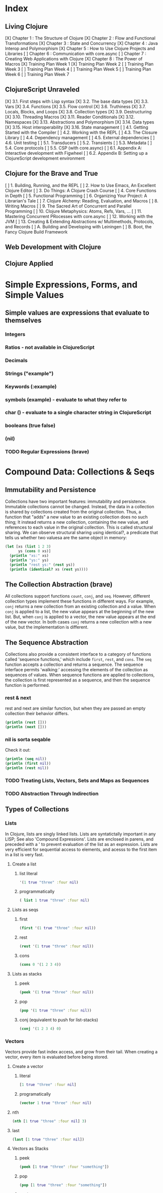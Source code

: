 #+TODO: TODO NEXT OPEN | DONE

* Index
** Living Clojure
[X] Chapter 1 : The Structure of Clojure
[X] Chapter 2 : Flow and Functional Transformations
[X] Chapter 3 : State and Concurrency
[X] Chapter 4 : Java Interop and Polymorphism
[X] Chapter 5 : How to Use Clojure Projects and Libraries
[ ] Chapter 6 : Communication with core.async
[ ] Chapter 7 : Creating Web Applications with Clojure
[X] Chapter 8 : The Power of Macros
[X] Training Plan Week 1
[X] Training Plan Week 2
[ ] Training Plan Week 3
[ ] Training Plan Week 4
[ ] Training Plan Week 5
[ ] Training Plan Week 6
[ ] Training Plan Week 7
** ClojureScript Unraveled
[X] 3.1. First steps with Lisp syntax
[X] 3.2. The base data types
[X] 3.3. Vars
[X] 3.4. Functions
[X] 3.5. Flow control
[X] 3.6. Truthiness
[X] 3.7. Locals, Blocks, and Loops
[X] 3.8. Collection types
[X] 3.9. Destructuring
[X] 3.10. Threading Macros
[X] 3.11. Reader Conditionals
[X] 3.12. Namespaces
[X] 3.13. Abstractions and Polymorphism
[X] 3.14. Data types
[X] 3.15. Host interoperability
[X] 3.16. State management
[ ] 4.1. Getting Started with the Compiler
[ ] 4.2. Working with the REPL
[ ] 4.3. The Closure Library
[ ] 4.4. Dependency management
[ ] 4.5. External dependencies
[ ] 4.6. Unit testing
[ ] 5.1. Transducers
[ ] 5.2. Transients
[ ] 5.3. Metadata
[ ] 5.4. Core protocols
[ ] 5.5. CSP (with core.async)
[ ] 6.1. Appendix A: Interactive development with Figwheel
[ ] 6.2. Appendix B: Setting up a ClojureScript development environment
** Clojure for the Brave and True
[ ] 1. Building, Running, and the REPL
[ ] 2. How to Use Emacs, An Excellent Clojure Editor
[ ] 3. Do Things: A Clojure Crash Course
[ ] 4. Core Functions in Depth
[ ] 5. Functional Programming
[ ] 6. Organizing Your Project: A Librarian's Tale
[ ] 7. Clojure Alchemy: Reading, Evaluation, and Macros
[ ] 8. Writing Macros
[ ] 9. The Sacred Art of Concurrent and Parallel Programming
[ ] 10. Clojure Metaphysics: Atoms, Refs, Vars, ...
[ ] 11. Mastering Concurrent PRocesses with core.async
[ ] 12. Working with the JVM
[ ] 13. Creating & Extending Abstractions w/ Multimethods, Protocols, and Records
[ ] A. Building and Developing with Leiningen
[ ] B. Boot, the Fancy Clojure Build Framework
** Web Development with Clojure
** Clojure Applied


* Simple Expressions, Forms, and Simple Values
** Simple values are expressions that evaluate to themselves
*** Integers
*** Ratios - not available in ClojureScript
*** Decimals
*** Strings ("example")
*** Keywords (:example)
*** symbols (example) - evaluate to what they refer to
*** char (\e) - evaluate to a single character string in ClojureScript
*** booleans (true false)
*** (nil)
*** TODO Regular Expressions (brave)


* Compound Data: Collections & Seqs
** Immutability and Persistence
Collections have two important features: immutability and persistence. Immutable 
collections cannot be changed. Instead, the data in a collection is shared by 
collections created from the original collection. Thus, a function that "adds" a
new value to an existing collection does no such thing; It instead returns a 
new collection, containing the new value, and references to each value in the 
original collection. This is called structural sharing.
  We can observe structural sharing using identical?, a predicate that tells us
whether two valuesa are the same object in memory:

#+BEGIN_SRC clojure :results output
  (let [xs (list 1 2 3)
        ys (cons 0 xs)]
    (println "xs:" xs)
    (println "ys:" ys)
    (println "rest ys:" (rest ys))
    (println (identical? xs (rest ys))))
#+END_SRC

#+RESULTS:
: xs: (1 2 3)
: ys: (0 1 2 3)
: rest ys: (1 2 3)
: true

** The Collection Abstraction (brave)
All collections support functions =count=, =conj=, and =seq=. However, different
collection types implement these functions in different ways. For example, =conj= 
returns a new collection from an existing collection and a value. When =conj= is 
applied to a list, the new value appears at the beginning of the new list. But, 
when =conj= is applied to a vector, the new value appears at the end of the new 
vector. In both cases =conj= returns a new collection with a new value, but the 
implementation is different.
** The Sequence Abstraction
Collections also provide a consistent interface to a category of functions called 
'sequence functions,' which include =first=, =rest=, and =cons=. The =seq= function accepts a collection and returns a sequence. The sequence interface permits 'walking:' accessing the elements of the collection as sequences of values. When sequence functions are applied to collections, the collection is first represented as a sequence, and then the sequence function is performed.
*** rest & next
rest and next are similar function, but when they are passed an empty collection their behavior differs.

#+BEGIN_SRC clojure :results output
  (println (rest []))
  (println (next []))
#+END_SRC

#+RESULTS:
: ()
: nil
*** nil is sorta seqable
Check it out:

#+BEGIN_SRC clojure :results output
  (println (seq nil))
  (println (first nil))
  (println (rest nil))
#+END_SRC

#+RESULTS:
: nil
: nil
: ()

*** TODO Treating Lists, Vectors, Sets and Maps as Sequences
*** TODO Abstraction Through Indirection
** Types of Collections
*** Lists
In Clojure, lists are singly linked lists. Lists are syntatictally important in 
any LISP; See also 'Compound Expressions'. Lists are enclosed in parens, and 
preceded with a ' to prevent evaluation of the list as an expression. Lists are 
very efficient for sequential access to elements, and acesss to the first item 
in a list is very fast. 
**** Create a list
***** list literal

#+BEGIN_SRC clojure
  '(1 true "three" :four nil)
#+END_SRC

#+RESULTS:
| 1 | true | three | :four | nil |

***** programmatically
#+BEGIN_SRC clojure
  ( list 1 true "three" :four nil)
#+END_SRC

#+RESULTS:
| 1 | true | three | :four | nil |

**** Lists as seqs
***** first

#+BEGIN_SRC clojure
  (first '(1 true "three" :four nil))
#+END_SRC

#+RESULTS:
: 1

***** rest

#+BEGIN_SRC clojure
  (rest '(1 true "three" :four nil))
#+END_SRC

#+RESULTS:
| true | three | :four | nil |

***** cons

#+BEGIN_SRC clojure
  (cons 0 '(1 2 3 4))
#+END_SRC

#+RESULTS:
| 0 | 1 | 2 | 3 | 4 |

**** Lists as stacks
***** peek

#+BEGIN_SRC clojure
  (peek '(1 true "three" :four nil))
#+END_SRC

#+RESULTS:
: 1

***** pop

#+BEGIN_SRC clojure
  (pop '(1 true "three" :four nil))
#+END_SRC

#+RESULTS:
| true | three | :four | nil |

***** conj (equivalent to push for list-stacks)

#+BEGIN_SRC clojure
  (conj '(1 2 3 4) 0)
#+END_SRC

#+RESULTS:
| 0 | 1 | 2 | 3 | 4 |

*** Vectors
Vectors provide fast index access, and grow from their tail. When creating a vector, every item is evaluated before being stored.
**** Create a vector
***** literal

#+BEGIN_SRC clojure
  [1 true "three" :four nil]
#+END_SRC

#+RESULTS:
| 1 | true | three | :four | nil |

***** programatically

#+BEGIN_SRC clojure
  (vector 1 true "three" :four nil)
#+END_SRC

#+RESULTS:
| 1 | true | three | :four | nil |

**** nth

#+BEGIN_SRC clojure
  (nth [1 true "three" :four nil] 3)
#+END_SRC

#+RESULTS:
: :four

**** last

#+BEGIN_SRC clojure
  (last [1 true "three" :four nil])
#+END_SRC

#+RESULTS:
: nil

**** Vectors as Stacks
***** peek

#+BEGIN_SRC clojure
  (peek [1 true "three" :four "something"])
#+END_SRC

#+RESULTS:
: something

***** pop

#+BEGIN_SRC clojure
  (pop [1 true "three" :four "something"])
#+END_SRC

#+RESULTS:
| 1 | true | three | :four |

***** conj

#+BEGIN_SRC clojure
  (conj [1 true "three" :four "something"] "else")
#+END_SRC

#+RESULTS:
| 1 | true | three | :four | something | else |

**** Vectors as Associative Collections
Because vectors access values in relation to numerical indexes - a type of key - we can use the assoc function to return a new collection with a different value at a specified index. Note that Clojure won't permit us to create sparse arrays, and we can only specify existing indexes or the index after the last item - effectively conjing the value onto the vector.

#+BEGIN_SRC clojure
  (assoc [1 2 3 5 5 6 7] 3 4)
#+END_SRC

#+RESULTS:
| 1 | 2 | 3 | 4 | 5 | 6 | 7 |

Vectors are functions of their keys.

#+BEGIN_SRC clojure
  ([1 2 3 4 5 6 7] 3)
#+END_SRC

#+RESULTS:
: 4

**** mapv & filterv
The map and filter functions return lazy seqs, but it is common to need a fully realized seq instead. We can accomplish this when working with vectors by using mapv and filterv. This form is also faster. 

#+BEGIN_SRC clojure :results output

  (println (type (mapv inc [1 2 3 4])))
#+END_SRC

#+RESULTS:
: clojure.lang.PersistentVector

*** Maps
Maps are associative collections that store key value pairs. Every item is evaluated before being stored in 
a map, like vectors, but the order of evaluation is indeterminate - we can't predict what order a map's 
items will surface in. However, other relatives, like the sorted-maps, do provide ordering guarantees.
  It is most common to use keywords as the keys in a map, in great part because keywords can be used as 
functions that take the map as an argument and return the corresponding value if the key is present in the 
map.
**** Create a map
***** literal

#+BEGIN_SRC clojure
  {:key "value"}
#+END_SRC

#+RESULTS:
| :key | value | 

***** programmatically

#+BEGIN_SRC clojure
  (hash-map :key "value")
#+END_SRC

#+RESULTS:
| :key | value |

**** Element retrieval with get, keyword access, and default values
***** get
#+BEGIN_SRC clojure
  (get {:a "A" :b "B" :c "C"} :a)
#+END_SRC

#+RESULTS:
: A

***** keyword access

#+BEGIN_SRC clojure
  (:a {:a "A" :b "B" :c "C"})
#+END_SRC

#+RESULTS:
: A

***** default values

#+BEGIN_SRC clojure
  (:d {:a "A" :b "B" :c "C"} "not found")
#+END_SRC

#+RESULTS:
: not found
**** assoc & dissoc
***** assoc
#+BEGIN_SRC clojure
  (assoc {:a "A" :b "B" :c "C"} :d "D")
#+END_SRC

#+RESULTS:
| :a | A | :b | B | :c | C | :d | D |

***** dissoc

#+BEGIN_SRC clojure
  (dissoc {:a "A" :b "B" :c "C"} :a)
#+END_SRC

#+RESULTS:
| :b | B | :c | C |
**** keys & vals
***** keys

#+BEGIN_SRC clojure
  (keys {:a "A" :b "B" :c "C"})
#+END_SRC

#+RESULTS:
| :a | :b | :c |

***** vals

#+BEGIN_SRC clojure
  (vals {:a "A" :b "B" :c "C"})
#+END_SRC

#+RESULTS:
| A | B | C |

**** merge

#+BEGIN_SRC clojure
  (merge {:a "A" :b "B" :c "C"} {:d "D" :e "E" :f "F"})
#+END_SRC

#+RESULTS:
| :a | A | :b | B | :c | C | :d | D | :e | E | :f | F |

*** Sets
Sets are collections of unique values. No duplicate values are allowed when creating a set, even when 
nesting sets. Like maps, sets are unordered, but have ordered relatives such as sorted-set and 
sorted-set-by.
**** Create a set
***** literal

#+BEGIN_SRC clojure
  #{1 2 3 4}
#+END_SRC

#+RESULTS:
: #{1 4 3 2}

***** programatically

#+BEGIN_SRC clojure
  (hash-set 1 2 3 4)
#+END_SRC

#+RESULTS:
: #{1 4 3 2}

**** Element retrieval with get, keyword access, set access, & contains?
***** get

#+BEGIN_SRC clojure
  (get #{1 2 3 4} 2)
#+END_SRC

#+RESULTS:
: 2

***** keyword access

#+BEGIN_SRC clojure
  (:b #{:a :b :c :d})
#+END_SRC

#+RESULTS:
: :b

***** set access

#+BEGIN_SRC clojure
  (#{:a :b :c :d} :b)
#+END_SRC

#+RESULTS:
: :b

***** contains?

#+BEGIN_SRC clojure
  (contains? #{1 2 3 4} 2)
#+END_SRC

#+RESULTS:
: true

**** conj & disj
***** conj

#+BEGIN_SRC clojure
  (conj #{1 2 3 4} 5)
#+END_SRC

#+RESULTS:
: #{1 4 3 2 5}

***** disj

#+BEGIN_SRC clojure
  (disj #{1 2 3 4} 4)
#+END_SRC

#+RESULTS:
: #{1 3 2}

**** Using the clojure.set library
***** clojure.set/union

#+BEGIN_SRC clojure
  (clojure.set/union #{1 2 3 4} #{3 4 5})
#+END_SRC

#+RESULTS:
: #{1 4 3 2 5}

***** clojure.set/difference

#+BEGIN_SRC clojure
  (clojure.set/difference #{1 2 3 4} #{3 4 5})
#+END_SRC

#+RESULTS:
: #{1 2}

***** clojure.set/intersection

#+BEGIN_SRC clojure
  (clojure.set/intersection #{1 2 3 4} #{3 4 5})
#+END_SRC

#+RESULTS:
: #{4 3}
*** Queues
Queues largely borrow the semantics of stacks. But, where a stack peeks and conjs to the same 'end', a queue peeks data from one end, and conj's it to another end.
**** crete a queue
Creating a queue is not as straightforward as other collections, and requires literal syntax.

#+BEGIN_SRC clojure
  (def pg #queue [1 2 3 4 5])
#+END_SRC

#+RESULTS:

**** peek

#+BEGIN_SRC clojure :results output
  (def pq #queue [1 2 3 4 5])
  (peek pq)
#+END_SRC

#+RESULTS:

**** conj

#+BEGIN_SRC clojure :results output
  (def pq #queue [1 2 3 4 5])
  (conj pq 5)
#+END_SRC** The Power of Laziness (lc) / Lazy seqs (brave) / Laziness (cu)
"Most of ClojureScript's sequence-returning functions generate lazy sequences instead of 
eagerly creating a whole new sequence. Lazy sequences generate their contents as they are 
requested, usually when iterating over them. Laziness ensures that we don't do more work than 
we need to and gives us the possibility of treating potentially infinite sequences as regular 
ones."
** TODO WHAT IS LAZINESS?
** Lazy Sequences and Side Effects
The flip side is that then you're applying functions that produce side-effects to lazy sequences, the side-effects won't occur until the sequence is iterated over to retrieve its contents. This is common when mapping over a lazy sequence.

#+BEGIN_SRC clojure :results output
  (def animals (map #(println %) '('monkey 'bear ' bird 'bee)))
#+END_SRC

#+RESULTS:

#+BEGIN_SRC clojure :results output
  (def animals (map #(println %) '("monkey" "bear" "bird" "bee")))
  animals
#+END_SRC

#+RESULTS:
: monkey
: bear
: bird
: bee

#+BEGIN_SRC clojure :results output
  (def animals (doall (map #(println %) '("monkey" "bear" "bird" "bee"))))
#+END_SRC

#+RESULTS:
: monkey
: bear
: bird
: bee

*** range (lc)
The range function, in the absence of any arguments, returns a lazy, infinite sequence of all the integers. Thankfully, range is polymorphic. With one argument, range returns a lazy sequence of integers from 0 until the argument. With two arguments, range returns a lazy sequence beginning at the first argument and ending before the second. If a third argument is provided, the difference between integers in the returned seq will reflect the third argument.
 
#+BEGIN_SRC clojure
  (range 6 19 2.5)
#+END_SRC

#+RESULTS:
| 6 | 8.5 | 11.0 | 13.5 | 16.0 | 18.5 |

*** take (lc)
The take function accepts an integer and a lazy sequence, then returns the number of items from the sequence corresponding to its integer argument.

#+BEGIN_SRC clojure
  (take 5 (range))
#+END_SRC

#+RESULTS:
| 0 | 1 | 2 | 3 | 4 |

*** repeat (lc)
The repeat function takes an integer and an expression as arguments, and returns a lazy sequence containg the value of its second argument repeated as many times as the integer.

#+BEGIN_SRC clojure
  (repeat 3 "beetlejuice")
#+END_SRC

#+RESULTS:
| beetlejuice | beetlejuice | beetlejuice |

*** repeatedly (lc)
repeatedly works similarly to repeat, but instead of accepting an expression to repeat, repeatedly accepts a function.

#+BEGIN_SRC clojure
  (repeatedly 10 #(rand-int 10))
#+END_SRC

#+RESULTS:
| 5 | 5 | 9 | 1 | 8 | 5 | 0 | 4 | 9 | 1 |

*** cycle (lc)
The cycle function accepts a collection and returns a lazy sequence containing the items in 
that collection repeated infinitely.

#+BEGIN_SRC clojure
  (take 5 (cycle '("Dave Brubeck" "Herbie Hancock" "Thelonious Monk" "Bill Evans")))
#+END_SRC

#+RESULTS:
| Dave Brubeck | Herbie Hancock | Thelonious Monk | Bill Evans | Dave Brubeck |

*** Demonstrating Lazy Seq Efficiency (brave)
*** Infinite Sequences (brave)
** Sequence Comprehension with =for=
The for function accepts a vector of bindings and an expression, and returns a 
sequence of the result of evaluating the expression. for can accept multiple 
bindings, and iterates through them in a nested fashion.

#+BEGIN_SRC clojure
  (for [x [1 2 3]
        y [4 5]]
    [y (* x x)])
#+END_SRC

#+RESULTS:
| 4 | 1 |
| 5 | 1 |
| 4 | 4 |
| 5 | 4 |
| 4 | 9 |
| 5 | 9 |

*** using :let to create local bindings

#+BEGIN_SRC clojure
  (for [animal [:mouse :duck :lory]
        color [:red :blue]
        :let [animal-str (str "animal-"(name animal))
              color-str (str "color-"(name color))
              display-str (str animal-str "-" color-str)]]
    display-str)
#+END_SRC

#+RESULTS:
| animal-mouse-color-red | animal-mouse-color-blue | animal-duck-color-red | animal-duck-color-blue | animal-lory-color-red | animal-lory-color-blue |

*** using :while to break out of the sequence generation

#+BEGIN_SRC clojure
  (for [animal [:mouse :duck :lory]
        color [:red :blue]
        :let [animal-str (str "animal-"(name animal))
              color-str (str "color-"(name color))
              display-str (str animal-str "-" color-str)]
        :while (not= animal :duck)]
    display-str)
#+END_SRC

#+RESULTS:
| animal-mouse-color-red | animal-mouse-color-blue | animal-lory-color-red | animal-lory-color-blue |

*** using :when to filter out values

#+BEGIN_SRC clojure
  (for [animal [:mouse :duck :lory]
        color [:red :blue]
        :let [animal-str (str "animal-"(name animal))
              color-str (str "color-"(name color))
              display-str (str animal-str "-" color-str)]
        :when (not= animal :duck)]
    display-str)
#+END_SRC

#+RESULTS:
| animal-mouse-color-red | animal-mouse-color-blue | animal-lory-color-red | animal-lory-color-blue |

*** doseq and run! for side effects
doseq is similar to for, but executes the expression, discards the resulting values, and returns nil.

#+BEGIN_SRC clojure :results output
  (doseq [x [1 2 3]
          y [4 5]
          :let [z (+ x y)]]
    (println x "+" y "=" z))
#+END_SRC

#+RESULTS:
: 1 + 4 = 5
: 1 + 5 = 6
: 2 + 4 = 6
: 2 + 5 = 7
: 3 + 4 = 7
: 3 + 5 = 8

run! similarly returns nil, and acts similarly to reduce.

#+BEGIN_SRC clojure :results output
  (run! println [1 2 3 4 5])
#+END_SRC

#+RESULTS:
: 1
: 2
: 3
: 4
: 5


* Basic Functions
** Compound Expressions
Clojure is a dialect of LISP (LISt Processing). All lisp code is made of lists of 
data - literally, data in the list data structure.  Lists are evaluated in 
Clojure as expressions; The first element in a list is the function, and 
subsequent elements are arguments of the first element. This is known as 'prefix' 
notation. Note, that Clojure does not have operators, only functions. This 
facilitates function argument arbitrarity. As a bonus, there's no operator 
precedence table to memorize. 

#+BEGIN_SRC clojure
  (+ 1/2 3/4)
#+END_SRC

#+RESULTS:
: 5/4

Clojure also uses lists as compound data structures when the list is preceded by 
a single-quote. Emphatically, in Clojure: code is data.
** Functions Are Values
In Clojure, functions are first class values: They can be referenced with vars, passed to functions as arguments, and returned from functions. 
*** Anonymous functions with fn (brave, lc)

#+BEGIN_SRC clojure :results output
  ((fn [parameter] (println parameter)) "Code is Data")
#+END_SRC

#+RESULTS:
: Code is Data
*** Binding a Function to a Symbol Using def (cu)

#+BEGIN_SRC clojure :results output
  (def symbolicName (fn [parameter1] (println parameter1)))
  (symbolicName "Code is Data")
#+End_SRC

#+RESULTS:
: Code is Data

*** Binding a Function to a Symbol Using defn (lc, cu)
The defn macro is the idiomatic way to define functions, and optionally 
includes a 'docstring'.

#+BEGIN_SRC clojure :results output
  (defn symbolicName "This is a description of the function" 
    [parameter1] (println parameter1))
  (symbolicName "Code is Data")
#+End_SRC

#+RESULTS:
: Code is Data

*** Functions with Multiple Arities and Variadic Functions (cu)
Function definitions can include different bodies for different arities.

#+BEGIN_SRC clojure :results output
  (defn myinc
    "Self defined version of parameterized 'inc'."
    ([x] (myinc x 1))
    ([x y] (+ x y)))
  (println (myinc 5))
  (println (myinc 9))
#+END_SRC

#+RESULTS:
: 6
: 10

And, functions can accept an arbitrary number of arguments using the & symbol.

#+BEGIN_SRC clojure
  (defn my-variadic-set [& params] (set params))
  (my-variadic-set 1 2 3 4 2 3)
#+END_SRC

#+RESULTS:
: #'user/my-variadic-set#{1 4 3 2}

*** Anonymous function shorthand #(%) (lc)
The # reader macro expands shorthand function expressions into legit function expressions during compilation. A single arity function would use % as shorthand for its argument. Otherwise, arguments should be numbered (%1 %1 etc.) or variable (%&).

#+BEGIN_SRC clojure :results output
  (#(println %) "Code is Data")
#+END_SRC

#+RESULTS:
: Code is Data
** TODO Pure Functions: What and Why (brave)
Pure functions always return the same output when given the same input. Pure functions are free of 'side effects'. 
*** comp
*** memoize


* You must learn Control (flow)
** Boolean Logic
*** Predicates: Basic Logic Tests
Only two values evaluate to false in logic operations: false and nil. nil is 
logically false. In Clojure, functions that return a boolean value as their result typically end with a question mark.
**** true? - tests for true values

#+BEGIN_SRC clojure
  (true? nil)
#+END_SRC

#+RESULTS:
: false

**** false? - tests for the boolean value false

#+BEGIN_SRC clojure
  (false? nil)
#+END_SRC

#+RESULTS:
: false

**** nil? - tests for nil, the absence of value

#+BEGIN_SRC clojure
  (nil? nil)
#+END_SRC

#+RESULTS:
: true

**** not - returns the negation of a boolean returned from its operand

#+BEGIN_SRC clojure
  (true? (not nil))
  (false? (not nil))
#+END_SRC

#+RESULTS:
: truefalse

**** = & not= - tests for equality or inequality

#+BEGIN_SRC clojure
  (= nil (not= nil false))
#+END_SRC

#+RESULTS:
: false

*** Collections As Predicates
Maps and Sets implement the callable protocol (IFn), and can thus be used as 
if they were functions. When calling a collection, it will return an argument's value that the collection itself contains. If the collection does not contain the argument's value, the result will be nil. 

#+BEGIN_SRC clojure
  (#{1 2 3} 2)
#+END_SRC

#+RESULTS:
: 2

*** Logic Tests you Can Use on Collections
**** coll?
The coll? predicate returns true if its argument is a collection.

#+BEGIN_SRC clojure
  (coll? {})
  (coll? 8)
#+END_SRC

#+RESULTS:
: truefalse

**** empty?
The empty? predicate tests whether a collection contains any items.

#+BEGIN_SRC clojure
  (empty? #{})
#+END_SRC

#+RESULTS:
: true

**** seq & 'nil pruning'
The seq function isn't really a predicate, but it is idiomatic to use it as a predicate for 
whether a collection is not empty. If a collection is empty, seq returns nil -  a falsey value. Otherwise, seq returns a list containing the elements of that collection - a truthy value.

#+BEGIN_SRC clojure :results output
  (println (seq {:a "A"}))
#+END_SRC

#+RESULTS:
: ([:a A])

**** every?
The every? function tests whether every element in a collection passes a predicate.

#+BEGIN_SRC clojure
  (every? #(= :zanzibar %) '(:zanzibar :zanzibar :zanzibarnacle))
#+END_SRC

#+RESULTS:
: false
**** not-any?
The not-any? function tests whether each element in the collection fails a predicate.

#+BEGIN_SRC clojure
  (not-any? #(= :zanzibar %) '(:zanzibarnacle :zanzibarnacle :zanzibarnacle))
#+END_SRC

#+RESULTS:
: true

**** some
The some function returns true if any item in a collection passes a predicate.

#+BEGIN_SRC clojure
  (some #(> % 4) [1 2 3 4 5 6 7 8])
#+END_SRC

#+RESULTS:
: true

And remember, that we can use sets as predicates for their members.

#+BEGIN_SRC clojure
  (some #{1 2 3} [2])
#+END_SRC

#+RESULTS:
: 2

But be wary of falsey values!

#+BEGIN_SRC clojure
  (some #{nil} [nil])
#+END_SRC

#+RESULTS:
: nil
** Control Flow
There are no statements in Clojure, only expressions. Every expression returns a value.
*** do
The do form accepts any number of arguments, evaluates them in turn, and returns the value of the last expression. This is how Clojure does 'blocks.' Idiomatically, do expressions are useful for side effects, like sdtout or logging. 

#+BEGIN_SRC clojure
  (do 
    (println "I was evaluated")
    "And, I was returned")
#+END_SRC

#+RESULTS:
: And, I was returned

*** when
The when function accepts a predicate and an expression. If the predicate returns true, the expression will be evaluated. If the predicate returns false, when returns nil. That is all.

#+BEGIN_SRC clojure
  (when true "true")
#+END_SRC

#+RESULTS:
: true

*** when-let
The when-let function works similarly to when, but has a symbol-binding in the place of a logic test. If the expression bound to the symbol is truthy, the truthy value is bound to the symbol and the expression is evaluated.

#+BEGIN_SRC clojure :results output
  (when-let [name (> 5 1)]
    (println (str name " is true!")))
#+END_SRC

#+RESULTS:
: true is great!
 
*** if
The if function takes three parameters: an expression to assess, an expression to evaluate in the event of 
a true assessment, and - optionally - an expression to evaluate in the event of a false assessment.

#+BEGIN_SRC clojure
  (if false
    "The Truth is Out There"
    "The X-Files have been closed")
#+END_SRC

#+RESULTS:
: The X-Files have been closed

*** if-let
The if-let function works similarly to let, but has a symbol-binding in the place of a logic test. If the expression bound to the symbol is truthy, the truthy value is bound to the symbol and the first expression is evaluated, otherwise the second expression is evaulated.

#+BEGIN_SRC clojure :results output
  (if-let [sym 1]
    (println (str sym " is true"))
    (println (" is false")))
#+END_SRC

#+RESULTS:
: 1 is true

*** cond
The cond expression permits a mapping of logic tests to expressions. Should a logic test 
evaluate to true, the corresponding expression will be evaluated. To ensure that the final 
predicate succeeds, you can use any truthy value as a predicate: "default" or :else are 
semantically satisfying.
  If none of the predicates succeed, cond returns nil.

#+BEGIN_SRC clojure :results output
  (def x 0)
  (cond
    (> x 0) (println "positive")
    (< x 0) (println "negative")
    "default" (println "zero"))
#+END_SRC

#+RESULTS:
: zero

*** condp
The predicates in a cond expression may be very similar. The condp expression accepts a single predicate that applies to subsequent pairs of keywords and expressions.

#+BEGIN_SRC clojure
  (defn translate
    [code]
    (condp = (keyword code)
      :es "Spanish"
      :en "English"
      :fr "French"
      "unknown"))
  (translate "fr")
  (translate "pg")
#+END_SRC

#+RESULTS:
: #'user/translate"French""unknown"

*** case
The case expression is similar to condp, but always checks for equality between a symbol and a 
branching value that maps to an expression. Note that the branching values are evaluated during 
compilation.
  Unlike cond and condp, if there is no successful predicate, case will throw an error! 
Thankfully, it is easy to provide a default, and the last expression in a case will always be 
evaluated.

#+BEGIN_SRC clojure
  (defn translate
    [code]
    (case code
      "es" "Spanish"
      "en" "English"
      "fr" "French"
      "Unknown"))
  (translate "fr")
  (translate "pg")
#+END_SRC

#+RESULTS:
: #'user/translate"French""Unknown"


* Naming Things
** Binding Values to Symbols / Vars
"Clojure symbols refer to values. When a symbol is evaluated, it returns the 
thing it refers to." (lc) 
  In Clojure, references cannot be reassigned - consistent with values being 
immutable. Use let inside functions, not def!
**** def
Creates a var "object" scoped to the namespace. 

#+BEGIN_SRC clojure :results output
(def foo "bar")
(println foo)
#+END_SRC

#+RESULTS:
: bar

**** let
let defines a var "object(s)" scoped to the let expression. As its first parameter, let 
takes a vector of paired items, typically symbol / expression pairs, and binds each expression's value to its corresponding symbol.
  Remaining arguments are evaluated in the scope of the let bindings.

#+BEGIN_SRC clojure :results output
  (let [sym "value"] 
    (println sym))
  (println sym)
#+END_SRC

#+RESULTS:
: value
** Destructuring
Anywhere you bind values (let, for, doseq, etc...) you can take advantage of 
destructuring. Destructuring takes two forms, positional destructuring with 
indexed sequences or associative destructuring with associative data structures. 
  In the following example, the let binding contains two vectors nested in its 
first parameter. The symbols in the first vector bind the values in the second 
vector according to their respective indexes.
  The _ is used as a placeholder, indicate that the value at that index is not
needed. And, if a value is not present, the symbol will be bound to nil.

#+BEGIN_SRC clojure :results output
  ;; positional destructuring example, it's all about the index
  (let [[color _ shape] ["red" "heavy" "square"]]
    (println (str color " " shape)))

  ;; associative destructuring example, it's all about key matching
  (let [{a :a _ 'b c "c"} {:a "red" 'b "heavy" "c" "square"}]
    (println (str a " " c)))
#+END_SRC

#+RESULTS:
: red square
: red square

*** Using & to Bundle the Rest Parameters
Just like & can be used to collect surplus parameters to a variadic function, & can collect the remaining paramters in a destructuring form. 

#+BEGIN_SRC clojure :results output
  (let [[color & more] ["red" "heavy" "square" "ball"]]
    (println (str color " " (last more))))
#+END_SRC

#+RESULTS:
: red ball

*** Using :as to Retain the Original Data Structure
Sometimes you want to access the data structure you are destructuring in its original form. The :as keyword permits you to provide a symbol to bind the original data structure. Although this example uses a vector, this also works for destructuring maps.

#+BEGIN_SRC clojure :results output
  (let [[_ _ _ :as og] ["red" "heavy" "square" "ball"]]
    (println (reduce #(str %1 " " %2) og)))
#+END_SRC

#+RESULTS:
: red heavy square ball

*** Using :or to Provide Default Values When Associatively Destructuring
When destructuring a map, we can specify a default value for a symbol by using the :or keyword followed by a map with the symbol and default value.

#+BEGIN_SRC clojure :results output
  (let [{a :a b :b c :c :or {c "triangle"}} {:a "red" :b "heavy"}]
    (println (str a " " c)))
#+END_SRC

#+RESULTS:
: red triangle

*** Keeping the OG Keys Using :keys, :syms, and :strs
Often, the symbols we will want to bind values to match the keys in a map. When this is the case, we can use :keys, :syms, or :strs to associate a vector of symbols with keys (be they keywords, symbols, or strings) in the map.

#+BEGIN_SRC clojure :results output
  (let [{:keys [a b c]} {:a "red" :b "heavy" :c "square"}]
    (println (str a b c)))
  (let [{:syms [a b c]} {'a "red" 'b "heavy" 'c "square"}]
    (println (str a b c)))
  (let [{:strs [a b c]} {"a" "red" "b" "heavy" "c" "square"}]
    (println (str a b c)))
#+END_SRC

#+RESULTS:
: redheavysquare
: redheavysquare
: redheavysquare

*** Destructuring Nested Data
Thankfully, destructuring nested data is as easy as flat data.

#+BEGIN_SRC clojure :results output
  (let [{a :a [one two three] :b _ :c} {:a "red" :b [1 2 3] :c "square"}]
    (println (str a two)))
#+END_SRC

#+RESULTS:
: red2

** TODO Namespaces
Namespaces are Clojure's fundamental unit of code modularity. It is idiomatic for 
each file to begin with a namespace definition. In fact, namespaces must 
correspond to filenames. For example, the namespace =mynamespace.core= must 
correspond to the core.clj* file in the mynamespace directory. The default 
namespace is "user". 
  When we bind symbols and vars, those bindings are scoped to the current 
namespaces. Although you can create a namespace dynamically, it is idiomatic to 
only have one namespace per file.
*** creating and identifying a namespace (lc)

#+BEGIN_SRC clojure :results output
  (ns alice.favfoods)
  (println  *ns*)
#+END_SRC

#+RESULTS:
: #object[clojure.lang.Namespace 0x763be7bf alice.favfoods]

*** remotely accessing a namespace (lc, cu)

#+BEGIN_SRC clojure :results output
  (ns userland)
  (println *ns*)
  (def whoDoYouFightFor "the users")
  (println whoDoYouFightFor)
  (ns the.System)
  (println *ns*)
  (println userland/whoDoYouFightFor) 
#+END_SRC

#+RESULTS:
: #object[clojure.lang.Namespace 0x2fea84c userland]
: the users
: #object[clojure.lang.Namespace 0x8a91f84 the.System]
: the users

*** :require(ing) libs (lc)
Clojure has 'libs', namespaces full of symbols bound to values. Likely, function buckets...
**** qualified namespaces with require
After we require a namespace, symbols in that namespace will be accessible through a qualified namespace.

#+BEGIN_SRC clojure
  (require 'clojure.set)
  clojure.set/union
#+END_SRC

#+RESULTS:
: nil#object[clojure.set$union 0x72f24ffb "clojure.set$union@72f24ffb"]

**** aliased namespaces with :require :as
We can use the :as option to set an alias for a namespace.

#+BEGIN_SRC clojure
  (ns wonderland 
    (require '[clojure.set :as s]))
  s/union
#+END_SRC

#+RESULTS:
: #object[clojure.set$union 0x72f24ffb "clojure.set$union@72f24ffb"]

This form is acceptable, but less common:

#+BEGIN_SRC clojure
  (require '[clojure.set :as s])
  s/union
#+END_SRC

#+RESULTS:
: nil#object[clojure.set$union 0x72f24ffb "clojure.set$union@72f24ffb"]

**** unqualified symbols with :require :refer
You can bring symbols directly into your current namespace without qualification so long as there is not a var collision. 
#+BEGIN_SRC clojure :results output
  (ns myapp.main
    (require [clojure.string :refer [upper-case]]))
  (println (upper-case "hello world"))
#+END_SRC

#+RESULTS:
: HELLO WORLD

**** :require :refer :all
The :all option makes all of a namespace's symbols available in the current namespace without qualification. If symbols conflict between namespaces, the compiler will throw an exception.

#+BEGIN_SRC clojure
  (ns wonderland
    (:require [alice.favfoods :refer :all]
              [rabbit.favfoods :refer :all]))
#+END_SRC
**** excluding symbols with :exclude
Sometimes, you want to use a symbol that it bound in a library you are loading. To avoid this var clash, you can exclude specific symbols from being loaded.

#+BEGIN_SRC clojure :results output
  (ns myapp.main
    (:refer-clojure :exclude [min]))

  (defn min [x y]
    (if (< x y)
      y
      x))

  (println (min 5 8))

#+END_SRC

#+RESULTS:
: 8

*** Using libs (lc)



* Higher Order Functions and Working with Compound Data
** TODO Function Calls, Macro Calls, and Special Forms (brave)
** TODO Higher Order Functions (brave)
** TODO Function Functions (brave)
*** partial (brave)
Partial application is the process of fixing arguments to a function, and 
returning a function with a correspondingly smaller arity. The partial 
expression accepts a function and an expression, and returns a function with 
the expression fixed as the original functions first argument. This is a sort 
of left-to-right motion.

#+BEGIN_SRC clojure :results output
  (def half (partial #(println (str %1 %2)) "Only the beginning..."))
  (half "this is the end")
#+END_SRC

#+RESULTS:
: Only the beginning...this is the end

*** comp (brave)
Function composition means composite abstraction. The comp expression takes any 
number of functions as parameters, and returns the composition of those 
functions in a right to left manner.

#+BEGIN_SRC clojure
  (def printStr (comp println str))
  (printStr "one" "two")
#+END_SRC

*** apply (brave)
** TODO Higher-Order Functions (brave)
The venerable for loop is often used to iterate over an ordered collection of data and affect some transformation of that collection. But, there's a better way! The sequence abstraction's generic interface permits us to use a great many functions on collections.
*** map (brave)
The map function accepts a function and a seq, and returns a new, lazy seq from the result of 
applying the function to each item in the original seq. Map is also capable of handling 
multiple collections, in which case each collection populates the parameters of a function; but 
the map will terminate when the shortest collection ends.

#+BEGIN_SRC clojure
  (map #(* %1 %2) '(1 2 3 4 5) '(2 3 4))
#+END_SRC

#+RESULTS:
| 2 | 6 | 12 |
*** mapping over maps
When you map over a map, the function you pass to map will recieve a two-item vector, containg the key and the value from the map. You can destructure the vector in the function's signature to ease this complexity.

#+BEGIN_SRC clojure
  (map (fn [[key value]] (* value value)) {:one 1 :two 2 :three 3})
#+END_SRC

#+RESULTS:
| 1 | 4 | 9 |

However, if the keys are not needed, it is more idiomatic to extract the values before passing them to map.

#+BEGIN_SRC clojure
  (map (fn [value] (* value value)) (vals {:one 1 :two 2 :three 3}))
#+END_SRC

#+RESULTS:
| 1 | 4 | 9 |

*** reduce (brave)
The reduce function boils down a seq to a single value, using an accumulator during the 
iteration. reduce accepts a function for accumulating values, an optional initial value, and 
and a collection.
  A function passed to reduce must have two parameters. The first parameter represents the 
accumulator, the value that was returned from the last iteration of reduce. The second 
parameter represents the current item in the collection. The function must return a value, this 
value is the accumulator. 

#+BEGIN_SRC clojure
  (reduce + '(1 2 3 4 5))
#+END_SRC

#+RESULTS:
: 15

#+BEGIN_SRC clojure
  (reduce + 100 '(1 2 3 4 5))
#+END_SRC

#+RESULTS:
: 115

#+BEGIN_SRC clojure
  (reduce #(* %1 %2) '(1 2 3 4 5))
#+END_SRC

#+RESULTS:
: 120

*** filter (brave)
The filter function accepts a predicate and a seq, and returns a seq containing each item in 
the original seq that passes the predicate.

#+BEGIN_SRC clojure
  (filter true? '(true false true true false))
#+END_SRC

#+RESULTS:
| true | true | true |

*** remove
remove is the opposite of filter, returning a seq of items that fail the predicate.

#+BEGIN_SRC clojure
  (remove odd? (range 0 20))
#+END_SRC

#+RESULTS:
| 0 | 2 | 4 | 6 | 8 | 10 | 12 | 14 | 16 | 18 |

*** flatten

#+BEGIN_SRC clojure
  (flatten '([1 2 3 [4 5 [6]]]))
#+END_SRC

#+RESULTS:
| 1 | 2 | 3 | 4 | 5 | 6 |

*** into
into returns a collection made by conj-ing the items in its second argument onto its first 
argument. This is useful for converting one collection type to another.

#+BEGIN_SRC clojure
  (into {} [[:a "A"] [:b "B"]])
#+END_SRC

#+RESULTS:
| :a | A | :b | B |

#+BEGIN_SRC clojure
  (into '(0) [1 2 3 4])
#+END_SRC

#+RESULTS:
| 4 | 3 | 2 | 1 | 0 |

#+BEGIN_SRC clojure
  (into [] {:a "A" :b "B"})
#+END_SRC

#+RESULTS:
| :a | A |
| :b | B |

*** partition &  partition-all

#+BEGIN_SRC clojure
  (partition 4 (range 0 11))
#+END_SRC

#+RESULTS:
| 0 | 1 | 2 | 3 |
| 4 | 5 | 6 | 7 |

#+BEGIN_SRC clojure
  (partition-all 4 (range 0 11))
#+END_SRC

#+RESULTS:
| 0 | 1 |  2 | 3 |
| 4 | 5 |  6 | 7 |
| 8 | 9 | 10 |   |

*** partition-by
partion-by is unique in that its first parameter is a function, and the second a collection. The function is applied to each item in the collection, and whenever the evaluation of the function changes, a new partition is begun.

#+BEGIN_SRC clojure
  (partition-by #(= % 6) (range 0 11))
#+END_SRC

#+RESULTS:
| 0 | 1 | 2 |  3 | 4 | 5 |
| 6 |   |   |    |   |   |
| 7 | 8 | 9 | 10 |   |   |

*** TODO take, drop, take-while, and drop-while (brave)
*** TODO concat (brave)
** Recursion With loop and recur
loop is similar to let, in that it's first parameter is a vector that establishes bindings for 
the remainger of the expression. Within a loop expression, a recur expression causes execution 
of the loop to return to the beginning of the loop with new bindings specifiied in the recur 
expression. This is Clojure's way of recursion without consuming the stack.

#+BEGIN_SRC clojure :results output
  (loop [x 0
         y 1]
    (if (= x y)
      (println "X is equal to Y")
      (do
        (println (str x " is not equal to " y))
        (recur (inc x) y))))
#+END_SRC

#+RESULTS:
: 0 is not equal to 1
: X is equal to Y
** TODO Living with Immutable Data Structures (brave)
*** Recursion Instead of for/while
*** Function Composition Instead of Attribute Mutation


* State, Concurrency, Parallelism, and Asynchronicity
** Communication with core.async (lc)
** TODO State Management: Atoms, Volatiles, Refs, & Agents (brave)
Useful programs have state, we need to model data that retains a consistent identity but changes value over time. Bindings like let and def allow us to redefine a var in a namespace, but we cannot know (programmatically) when a redefinition occurs. And, when we're outside of that namespace, we cannot redefine a var. 
*** Using Atoms for Independent and Synchronous Changes
Atoms are objects with values that we can change at will. We can also use watcher functions to observe the atom for changes, and validation functions to ensure that the atoms value is valid.
**** Declaring and dereferencing an atom
To declare an atom, we use the atom function.

#+BEGIN_SRC clojure
  (def h (atom "Hydrogen"))
#+END_SRC

#+RESULTS:
: #'user/h

In order to get the current value of the atom, we have to dereference the binding. We can use the =deref= function, or the @ shorthand.

#+BEGIN_SRC clojure
  (def h (atom "Hydrogen"))
  (deref h)
  @h
#+END_SRC

#+RESULTS:
: #'user/h"Hydrogen""Hydrogen"

**** Altered states with swap! and reset!
To change the value of an atom, we can either use =swap!=, in conjunction with a function 
that returns a new state value, or we can use =reset!= to overwrite the atom's value 
directly. Functions that end in a bang =!= indicate that we're messing with state in clojure.
***** swap!
The swap! function takes an atom and a function that accepts that atom's current value and returns that atom's new value. The function we pass swap must be free of side effects, because swap! is an 'atomic transaction.' Under the hood, swap! applies its function to its atom, and then checks to ensure that the atom hasn't been changed since the function began execution - via a process in another thread for example. If it has changed, swap! will start over, passing the changed atom to the function. This means any side effects could potentially execute multiple times as swap! attempts to ensure that it transforms the atom's state correctly. 

#+BEGIN_SRC clojure :results output
  (def h (atom "In the beginning..."))
  (defn nextAtom [currentAtom] (if (= currentAtom "Hydrogen" ) "Helium" "Hydrogen"))
  (println @h)
  (swap! h nextAtom)
  (println @h)
  (swap! h nextAtom)
  (println @h)
#+END_SRC

#+RESULTS:
: In the beginning...
: Hydrogen
: Helium

***** reset!
The reset! function will overwrite the value of an atom directly. 

#+BEGIN_SRC clojure :results output
  (def h (atom "Hydrogen")) 
  (println @h)
  (reset! h "Helium")
  (println @h)
#+END_SRC

#+RESULTS:
: Hydrogen
: Helium

**** Observation (cu) / Watches and Validators (brave)
=add-watch= and =remove-watch= are functions that tie an atom to a watcher function (a keyword-function pair) or remove that tie. Whenever an atom's value changes, all of that atom's watcher functions will be called. Each watcher function must have a key (keyword) associated with it, so that the watcher can be removed. 

#+BEGIN_SRC clojure :results output
  (def a (atom 0))
  (add-watch a :logger (fn [key the-atom old-value new-value]
                         (println "Key:" key "Old:" old-value "New:" new-value)))
  (reset! a 42)
  (swap! a inc)
  (remove-watch a :logger)


#+END_SRC

#+RESULTS:
: Key: :logger Old: 0 New: 42
: Key: :logger Old: 42 New: 43
*** Volatiles - atoms without watchers
Volatiles are -essentially- atoms that lack an option to attach watchers. This makes them more performant. Note that the volatile constructor uses =volatile!=.

#+BEGIN_SRC clojure :results output
 
(def vol (volatile! "Voldemort"))
(println (volatile? vol))
(println (deref vol))
(vswap! vol #(when (= "Voldemort" %) "The One Who Must Not Be Named"))
(println (deref vol))
(vreset! vol "Vanquished")
(println (deref vol))
#+END_SRC

#+RESULTS:
: true
: Voldemort
: The One Who Must Not Be Named
: Vanquished

*** Using Refs for Coordinated and Synchronous Changes
Refs can only be changed within a transaction. Transactions have a few characteristics that are database-like:
- Atomic: Within a transaction, multiple refs may be changed, but it's an all or nothing proposition. Either all changes succeed, or all fail. We do this by using =dosync= which coordinates any state changes within its body.
- Consistent: An optional validator function can check the refs values before the transaction commits.
- Isolated: Transactions are ignorant of each other. Transactions in separate threads cannot affect each other.
**** declaring and dereferencing a ref

#+BEGIN_SRC clojure
  (def ump (ref "Steve"))
  (deref ump)
  @ump
#+END_SRC

#+RESULTS:
: #'user/ump"Steve""Steve"

**** alter
The =alter= function behaves similarly to swap!, it accepts a ref and a function that accepts a ref and returns the new state of the ref. In order to coordinate state changes across multiple refs, we must run our alter forms in a dosync form. This ensures that we get the do or die guarantees of an atomic transaction. And, like swap!, if the transaction fails, the program will retry, so the functions passed to alter must be side-effect free.

#+BEGIN_SRC clojure :results output
  (def alice-height (ref 3))
  (def right-hand-bites (ref 10))
  (defn eat-from-right-hand []
    (dosync (when (pos? @right-hand-bites)
              (alter right-hand-bites dec)
              (alter alice-height #(+ % 24)))))
  (let [n 2]
    (future (dotimes [_ n] (eat-from-right-hand)))
    (future (dotimes [_ n] (eat-from-right-hand)))
    (future (dotimes [_ n] (eat-from-right-hand))))

  (println @alice-height)
  (println @right-hand-bites)
#+END_SRC

#+RESULTS:
: 147
: 4

**** TODO commute
Unlike alter, commute will not retry upon failure. Instead, commute will use an 'in-transaction-value' after a failure, and set the ref valueat the commit point in the transaction. WHAT IS THE COMMIT POINT?

#+BEGIN_SRC clojure :results output
  (def alice-height (ref 3))
  (def right-hand-bites (ref 10))
  (defn eat-from-right-hand []
    (dosync (when (pos? @right-hand-bites)
              (commute right-hand-bites dec)
              (commute alice-height #(+ % 24)))))
  (let [n 2]
    (future (dotimes [_ n] (eat-from-right-hand)))
    (future (dotimes [_ n] (eat-from-right-hand)))
    (future (dotimes [_ n] (eat-from-right-hand))))

  (println @alice-height)
  (println @right-hand-bites)
#+END_SRC

#+RESULTS:
: 147
: 4

**** ref-set
When one ref's value is defined in terms of another ref's value, we must use ref-set instead of alter or commute to ensure that the dependency is respected. =ref-set= directly sets the value.

#+BEGIN_SRC clojure :results output
  (def x (ref 1))
  (def y (ref 1))
  (defn new-values []
    (dosync
      (alter x inc)
      (ref-set y (+ 2 @x))))
  (let [n 2]
    (dotimes [_ n] (new-values))
    (dotimes [_ n] (new-values)))
  (println @x)
  (println @y)
#+END_SRC

#+RESULTS:
: 5
: 7
*** TODO Using Agents for Independent and Synchronous Changes
Living Clojure's treatment was anemic... revisit...
**** creation and dereferencing
Creation and dereferencing is similar to an atom.
#+BEGIN_SRC clojure :results output
  (def secret (agent "man"))
  (println @secret)
#+END_SRC

#+RESULTS:
: man

**** send
The send function lets us change the state of the agent. It works in a similar way to an atom's swap! function. But, unlike swap!, send does not block. Instead, send opens a separate thread and dispatches the action to the agent in that thread. Thus, when you deref an agent after a change, it my not have changed yet. Unlike swap! and alter, send returns immediately...

#+BEGIN_SRC clojure :results output
  (def secret (agent "russian"))
  (println @secret)
  (defn bribe [state]
    (case state
      "russian" "american"
      "american" "russian"))
  (send secret bribe)
  (println @secret)
#+END_SRC

#+RESULTS:
: russian
: american

**** send-off
send-off is best for potentially blocking I/O actions. "Using send uses a fixed thread pool, which is good for CPU-bound operations, whereas send-off uses an expandable thread pool necessary to avoid an I.O-bound thread pool from blocking." -lc

#+BEGIN_SRC clojure :results output
  (def secret (agent "russian"))
  (println @secret)
  (defn bribe [state]
    (case state
      "russian" "american"
      "american" "russian"))
  (send-off secret bribe)
  (println @secret)
#+END_SRC

#+RESULTS:
: russian
: american

**** transactions

** TODO Concurrency and Parallelism Concepts
*** Synchronous and Asynchronous
*** Concurrent and Parallel
*** Threads and the JVM
**** Reference Cells
**** Mutual Exclusion
*** Futures
The future function accepts a 'body' and executes it in another thread. The following example demonstrates the importance of keeping our swap! functions side effect free.

#+BEGIN_SRC clojure :results output
  (def counter (atom 0))
  (println @counter)
  (defn inc-print [a] 
    (println a)
    (inc a))
  (let [n 3]
    (future (dotimes [_ n] (swap! counter inc-print)))
    (future (dotimes [_ n] (swap! counter inc-print)))
    (future (dotimes [_ n] (swap! counter inc-print))))
#+END_SRC

#+RESULTS:
#+begin_example
0
0
0
0
1
2
21

3
3
2
4
4
5
5
6
7
8
#+end_example

*** Delays
*** Promises
** TODO CSP with core.async (brave)
*** Getting Started with Processes (brave)
*** queues (brave)
*** channels (lc)


* Host Interop
Clojure is a hosted language, and borrows heavily from the types provided by its host. In Clojure, a string is a java.lang.String; in ClojureScript a string is a JavaScript string. This common ground lets Clojure inter-operate with its host, including access to classes, objects,, libraries, and APIs of its host
** Javascript
Note, cider is not configured to execute clojurescript. So don't lean on these code-blocks.
*** Accessing the global object
#+BEGIN_SRC clojure
  (js/console.log "222")
#+END_SRC
*** Method Invocation
To call the method of a JS object, the property access call is first in the s-exp, followed by the object's var. Alternately, the object and method call can be combined.

#+BEGIN_SRC clojure
  (def re (js/RegExp "^Clojure"))
  (.test re "ClojureScript") ; => true

  (.sqrt js/Math 49) ; => 7
  (js/Math.sqrt 49) ; => 7
#+END_SRC
*** Property Access
Property access is similar to method invocation, but instead of using a period, you use a period and hyphen.
#+BEGIN_SRC clojure
  (.-multiline re) ; => false
  (.-PI js.Math) ; => 3.14....
#+END_SRC

The techniques described above have a convienent shorthand:
#+BEGIN_SRC clojure
  (jsMath.PI) ; => 3.14...
#+END_SRC

*** Creating JavaScript Objects
There are two methods to create JS objects:
1. =js-obj= is a function that accepts a map and returns a JavaScript object. The return value can be passed to third party libraries that communicate in POJOs.
2. =#js= is a reader macro that ou prepend to a map or vector to transform it to a POJO.
**** js-obj Example:
#+BEGIN_SRC clojure
  (js-obj "name" "value") ;; => #js {:name "value"}
#+END_SRC
**** #js Example:
#+BEGIN_SRC clojure
  (def myObj #js {:name "value"})
  ; Equivalent to:
  #+BEGIN_SRC js
  var myObj = {name: "value"}
  #+END_SRC
#+END_SRC
**** Mutation with =set!=
In JavaScript, objects are mutable, and ClojureScript permits you to mutate an object's state with the set! function.
#+BEGIN_SRC clojure
  (def myObj #js {:name "value"})
  (set! (myObj.name) "cost")
#+END_SRC
*** Conversions
The previously discussed form of making objects do not recursively transform data types. So, if you have nested objects, the nexted objects will not be converted. To affect deep conversions, use the =clj->js= and =js->clj= functions. Note that conversions from JS to CLJ changes keywords in parent data structures into strings. 

#+BEGIN_SRC clojure
 (def clj-map {:country {:code "FR" :name "France"}})
  ;; => {:country {:code "FR", :name "France"}}
  (:code (:country clj-map)
  ;; => "FR"

  (def js-obj #js {:country {:code "FR" :name "France"}})
  ;; => #js {:country {:code "FR", :name "France"}
  (.-country js-obj)
  ;; => {:code "FR", :name "France"}
  (.-code (.-country js-obj)
  ;; => nil
#+END_SRC

#+BEGIN_SRC clojure
  (clj->js {:foo {:bar "baz"}})
  ;; => #js {:foo #js {:bar "baz"}}
  (js->clj #js {:country {:code "FR" :name "France"}})
  ;; => {"country" {:code "FR", :name "France"}}
#+END_SRC

*** JavaScript Arrays
JS arrays are similar to vectors, we can even use the sequence abstraction overthem. Property access is the same as for POJOs.
**** Creating JS Arrays
You can create an aray in two ways:
1. =into-array= is a function that accepts a vector and returns a JS array.
2. =make-array= accepts a integer and returns a JS array with a preallocated length equal to the integer, and nil as the value for each index.

#+BEGIN_SRC clojure
  (into-array ["England" "France" "Germany" "Spain"])
  (def array (make-array 7))
#+END_SRC
**** Access and Mutation
You can use =aget= and =aset= for property access and mutation, not just for arrays, but for POJOs as well.

#+BEGIN_SRC clojure
  (def countries (into-array ["England" "France" "Germany" "Spain"]))
  (aset countries 0 "USA")
  (aget countries 0) ; => "USA"

  (def b #js {:hour 16})
  ;; => #js {:hour 16}
  (aget b "hour")
  ;; => 16
  (aset b "minute" 22)
  ;; => 22
  b
  ;; => #js {:hour 16, :minute 22}
#+END_SRC

**** Iterating Over JS Arrays Using the Sequence Abstraction

#+BEGIN_SRC clojure
  (def array (make-array 7))
  (count a) ; => 7
#+END_SRC

*** Creating Instances of Other Built-In Object Types
#+BEGIN_SRC clojure
  (new js/RegExp "^foo$")
  ; or the dot special form - the preferred, idiomatic way
  (js/RegExp. "^foo$")
#+END_SRC
** Java and the JVM
Basic types in Clojure are the types provided by its host. For example a Clojure string is an instance of java.lang.String. We can inspect a type using the class function:
*** Using Class for Introspection
#+BEGIN_SRC clojure :results output
(println (class "string"))
(println (class 5))
(println (class 5.2))
(println (class false))
(println (class nil))
(println (class symbol))
(println (class keyword))
#+END_SRC

#+RESULTS:
: java.lang.String
: java.lang.Long
: java.lang.Double
: nil
: java.lang.Boolean
: clojure.core$symbol
: clojure.core$keyword

*** Calling Object Methods
When we want to access the method of an object, we can use dot notation or dot shorthand.
First comes the dot, then the object, next the method, and last any additional arguments. With the shorthand, the dot and method come first, then the object, and other arguments. 
**** dot notation

#+BEGIN_SRC clojure :results output
  (println (. "string" toUpperCase))
#+END_SRC

#+RESULTS:
: STRING

#+BEGIN_SRC clojure :results output
  (println (. "string" indexOf "tring"))
#+END_SRC

#+RESULTS:
: 1

**** dot shorthand

#+BEGIN_SRC clojure
  (.toUpperCase "another string" )
#+END_SRC

#+RESULTS:
: ANOTHER STRING

#+BEGIN_SRC clojure :results output
  (println (.indexOf "string" "r"))
#+END_SRC

#+RESULTS:
: 2

*** Creating new Java objects
We can create new Java objects with the new function or with a a dot following the class name.

#+BEGIN_SRC clojure :results output
  (println (String. "I'm a real string"))
  (println (new String "I'm a new string!"))
#+END_SRC

#+RESULTS:
: I'm a string
: I'm a new string!

*** Importing Java Objects and Calling Static Methods
We can use java objects by importing them into our namespace or using their fully qualified names. To use a static method on a Java class, use the forward slash. 
#+BEGIN_SRC clojure :results output
  ; import and use
  (ns caterpillar.network
    (:import (java.net InetAddress)))
  (println (InetAddress/getByName "localhost"))

  ; using the fully qualified name:
  (println (java.net.InetAddress/getByName "localhost"))

  ;access the imported object using dot notation 
  (println (.getHostName (InetAddress/getByName "localhost")))
#+END_SRC

#+RESULTS:
: #object[java.net.Inet4Address 0x677d8d86 localhost/127.0.0.1]
: #object[java.net.Inet4Address 0x677d8d86 localhost/127.0.0.1]
: localhost

*** the =doto= macro
The doto macro lets us to order operations and execute them on a Java object.

#+BEGIN_SRC clojure :results output
  (def sb (doto (StringBuffer. "One ")
            (.append "ring ")
            (.append "to ")
            (.append "rule ")
            (.append "them ")
            (.append "all.")))
  (println (.toString sb))
#+END_SRC

#+RESULTS:
: One ring to rule them all.


* Abstractions and Polymorphism
** Abstractions and Polymorphism (brave)
*** Protocols Dispatch on Type (brave)
Protocols are Clojure's way to create interfaces that provide a type-based polymorphism. Protocols allow you to associate multiple functions with a single name, then dispatch based on the type of the interface invocation's first argument. 
  In the code-block below, we define a protocol called IProtocolName, with a single method 
called sample-method. this refers to the protocol itself.x
#+BEGIN_SRC clojure
  (defprotocol IProtocolName
    "A docstring describing the protocol."
    (sample-method [this] "A doc string associated with this function."))
#+END_SRC

To define a protocol function, we can simply define a function in the same namespace that the protocol is defined. To do so, we use either the =extend-protocol= or =extend=type= macros. 
**** extend-type
extend-type permits you to extend 'a single type with different protocols in a single expression.' The symbols number, string, object, array, boolean, and function reflect the primitive types in JavaScript.

#+BEGIN_SRC clojure :results output
 (defprotocol IInvertible
   "This is a protocol for data types that are 'invertible'"
   (invert [this] "Invert the given item."))

 (extend-type string
   IInvertible
   (invert [this] (apply str (reverse this))
   ; another protocol
   ; the function implementation for that protocol))
 (extend-type cljs.core.List
   IInvertible
   (invert [this] (reverse this)))
 (extend-type cljs.core.PersistentVector
   IInvertible
   (invert [this] (into [] (reverse this))))

  (invert "abc")
   ;; => "cba"
  (invert 0)
  ;; => 0
  (invert '(1 2 3))
  ;; => (3 2 1)
  (invert [1 2 3])
  ;; => [3 2 1]
#+END_SRC

#+RESULTS:

**** extend-protocol
extend-protocol permits you to add multiple implementations of a profocol for different types.

#+BEGIN_SRC clojure
  (defprotocol IInvertible
    "This is a protocol for data types that are 'invertible'"
    (invert [this] "Invert the given item."))

  (extend-protocol IInvertible
    java.lang.String
    (invert [this] (apply str (reverse this)))
    cljs.core.List
    (invert [this] (reverse this))
    cljs.core.PersistentVector
    (invert [this] (into [] (reverse this))))

  (invert "abc")
   ;; => "cba"
  (invert 0)
  ;; => 0
  (invert '(1 2 3))
  ;; => (3 2 1)
  (invert [1 2 3])
  ;; => [3 2 1]
#+END_SRC

#+RESULTS:

**** Extending Built-In Abstractions
ClojureScript's abstractions are often defined as protocols, and the bahavior defined for ClojureScript's abstractiosn can be adapted to third party libraries as well. Below, we implement the IFn protocol for the js/RegExp type by defining =invoke=, a function that permits a type to be called as a function that accepts a collection and returns value matches in the collection - collection access using a value as the function.

#+BEGIN_SRC clojure
 (extend-type js/RegExp
   IFn
   (-invoke
    ([this a]
      (re-find this a))))


  (filter #"^foo" ["haha" "foobar" "baz" "foobaz"])
  ; => ("foobar", "foobaz")
#+END_SRC

**** Protocol Introspection with Satisfies?
At runtime, we might want to check whether some object satisfies a given protocol.

#+BEGIN_SRC clojure
  (satisfies? clojure.lang.IFn #{1})
  ; => true
#+END_SRC

*** Multimethods Offer Flexible Dispatch (brave)
Multimethods offer dispatch based on arity, type, and value - making them more flexible than 
protocols. You can also designate ad-hoc 'hierarchies.' And, like protocols, multimethods are 
extinsible for new types.
  You construct a multimethod with =defmulti= and =defmethod=. defmulti creates a multimethod 
with a initial dispatch function. The dispatch function must return some kind of signal that 
will be used for diaptch. In the example below, the dispatch function returns value of :locale 
in param, and defaults to :en.
  After defmulti comes defmethod, which adds implementations to the multimethod. These 
implementations must share the same name as used in the defmulti. On a call to the 
multimethod, the dispatch signal is compared to the signals in te defmethods, and the 
matching method is executed.
  Note that if a default method is not provided but is asked for, you'll see an exception.

#+BEGIN_SRC clojure :results output
  (defmulti say-hello
    "A polymorphic function that returns a greetings message
    depending on the language key with default lang as `:en`"
    (fn [param] (:locale param))
    :default :en)

  (defmethod say-hello :en
    [person]
    (str "Hello " (:name person "Anonymous")))
  (defmethod say-hello :es
    [person]
    (str "Hola " (:name person "Anonimo")))

  (println (say-hello {:locale :es}))
  (println (say-hello {:locale :en}))
  (println (say-hello {:locale :fr}))
#+END_SRC

#+RESULTS:
: Hola Anonimo
: Hello Anonymous
: Hello Anonymous

*** Hierarchies Define Relationships
Hierarchies define relationships between things, like symbols, keywords, types, etc. You can 
define a hierarchy globally or locally, but when defining a hierarchy globally, keywords and 
symbols must be namespaced to avoid conflicts between libraries.
**** Defining a Hierarchy and Introspection
We define hierarchies using the =derive= function. derive accepts two arguments and defines 
the first argument as a 'child' of the second. Below we use :: notation to refer to the 
namespaced ref of a keyword. 

#+BEGIN_SRC clojure :results output
  (derive ::circle ::shape)
  (derive ::box ::shape)

  (println (isa? ::circle ::shape))
  (println (isa? ::rect ::shape))
  (println (ancestors ::circle))
  (println (descendants ::shape))
#+END_SRC

#+RESULTS:
: true
: false
: #{:user/shape}
: #{:user/box :user/circle}

**** Locally Defined Hierarchies
You can create local hierarchies with =make-heirarchy=. This creates a local context in 
which a hierarchy applies, accessible through a local hierarchy parameter to introspecting 
functions.

#+BEGIN_SRC clojure :results output
  (def h (-> (make-hierarchy)
    (derive :lion :cat)
    (derive :tiger :cat)))

  (println (isa? h :lion :cat))
  (println (isa? :lion :cat))
#+END_SRC

#+RESULTS:
: true
: false

**** Hierarchies in Multimethods
Multimethods uses hierarchical introspection for their dispatching by way of =isa?=.
When we defmulti, we can specify a hierarchy to use, otherwise the global hierarchy is used.
  During dispatch, the hierarchy is consolted to determine whether a match is possible. In 
the xample below, because a tiger is a cat, the cat dispatch method is executed.

#+BEGIN_SRC clojure :results output
  (def zoo (-> (make-hierarchy)
    (derive :lion :cat)
    (derive :tiger :cat)))

  (defmulti what-animal
    "A function that lets you know what kind of animal you passed"
    identity
    :hierarchy #'zoo)
  (defmethod what-animal :lion
    [_]
    "You passed the king of the Jungle")
  (defmethod what-animal :cat
    [_]
    "You passed a cat")
  (defmethod what-animal :default
    [_]
    "I'm not sure what that is...")

  (println (what-animal :lion))
  (println (what-animal :tiger))
  (println (what-animal :liger))

#+END_SRC

#+RESULTS:
: You passed the king of the Jungle
: You passed a cat
: I'm not sure what that is...

** Rolling Your Own Data Types (brave)
Sometimes you want to define your own compound data type, with a specific 
structure. In Clojure, custom data types take the form of a host-backed type that 
can be named or anonymous. This is typically some form of class-like object.
  The two most common type constructor macros are =deftype= and =defrecord=. 
*** deftype
deftype is the most 'low-level' Clojure type constructor. deftype accepts a 
symbol to associate with the type, and a vector of field/properties. After 
creating the type, you can create an instance of the type using the name of the 
type followed by a dot, to indicate that you are calling a constructor.

#+BEGIN_SRC clojure
  (deftype Human [firstname lastname])
  (def person (Human. "Matthew" "Hoselton"))
  (.-firstname person)
#+END_SRC

#+RESULTS:
: user.Human#'user/person"Matthew"

**** constructor functions with deftype
Clojure also defines a constructor function called ->*TypeName* that can be imported with the :require directive. However, prefer more semantic approaches, such as the following constructor function:

#+BEGIN_SRC clojure :results output
  (deftype Human [firstname lastname])
  (defn make-human
    [firstname lastname]
    (Human. firstname lastname))
  (def steve (make-human "Steve" "Jobs"))
  (println (.-lastname steve))
#+END_SRC

#+RESULTS:
: Jobs

*** defrecord (brave)
Records are preferable to types because they implement the map protocol. But, under the hood, records use =deftype= for defining the protocol's type. Like other proper types, records can also implement protocols. 

#+BEGIN_SRC clojure :results output
  (defrecord Car [make model year])
  (def suzyQ (Car. "Pontiac" "GTO" 1971))
  (println (:make suzyQ))
  (println (map? suzyQ))
  (println (assoc suzyQ :cylinders 8))
  (println (dissoc suzyQ :cylinders))
  (def suzyR (dissoc suzyQ :make))
  (println suzyR)
  (println (suzyR :year))
  (println (suzyQ :year))
#+END_SRC

#+RESULTS:
: Pontiac
: true
: #user.Car{:make Pontiac, :model GTO, :year 1971, :cylinders 8}
: #user.Car{:make Pontiac, :model GTO, :year 1971}
: {:model GTO, :year 1971}
: 1971

Records' ability to implement map's features is limited, becaue Records don't implement the IFn protocol. The above example demonstrates that records implement map functions like =assoc=, but be careful with =dissoc=, which will return a new record if the field being dissociated is not specified in the protofol, but will return a plain map if a specified field is removed. Also note that maps do not act as functions.

**** constructor functions
See the section on constructor functions with def types.

#+BEGIN_SRC clojure :results output
  (defrecord Car [make model year])
  (defn make-car
    [make model year]
    (Car. make model year))
  (def jazzmobile (make-car "Chevrolet" "Lumina" 1994))
  (println (:year jazzmobile))
#+END_SRC

#+RESULTS:
: 1994

*** defining protocols inline with defprotocol
Now that we know how to construct basic types and Records, we can implement 
protocols for our types inline! Behold:

#+BEGIN_SRC clojure :results output
  (defrecord Car [make model year]
    ICar
    (m&m [_]
      (str make ", " model)))
  (def jazzmobile (Car. "Chevrolet" "Lumina" 1994))
  (println (m&m jazzmobile)) ; "Chevrolet, Lumina"
#+END_SRC

*** the reify macro
reify permits ad hoc construction of a var with a protocol without defining a 
type. Like types and records, you specify the protocol inline, but with reify 
the definition takes place in a constructor function.

#+BEGIN_SRC clojure
(defn user
   [firstname lastname]
   (reify
     IUser
     (full-name [_]
       (str firstname " " lastname))))
 (def yen (user "Yennefer" "of Vengerberg"))
 (full-name yen)
 ; => "Yennefer of Vengerberg"
#+END_SRC

#+RESULTS:

*** the specify! macro
=specify!= allows you to add protocols to existing objects.

#+BEGIN_SRC clojure
  (def obj #js {})
  (specify! obj
     IUser
     (full-name [_]
       "my full name"))
  (full-name obj)
 ;; => "my full name"
#+END_SRC

=specify= is an immutable version of specify!, that can be used on immutable 
copyable values implementing ICloneable (Eg. ClojureScript collections)

#+BEGIN_SRC clojure
  (def a {})
  (def b (specify a
           IUser
           (full-name [_]
             "my full name")))
  (full-name a)
  ;; Error: No protocol method IUser.full-name defined for type cljs.core/
  PersistentArrayMap: {}
  (full-name b)
  ;; => "my full name"
#+END_SRC

#+RESULTS:
: #'user/a{}




* Reader, Compiler, REPL and Build Tools
** The Clojure Compiler
** The REPL
** The Closure Library
** Building with Lein and Boot
*** Leiningen
Lein is a build tool that bridges Clojure and Java's library ecosystems. Lein lets us require clojure dependencies, and defaults to using the clojars repository. Lein is also compatable with Maven, a popular Java library repository and build tool.
**** Creating New Projects with Lein
We can create new projects from the CLI with lein:

#+BEGIN_SRC shell
  lein new <project-name>
#+END_SRC

This command generates a directory - =project-name= - that contains the following:
- LICENSE
- README.md
- doc/intro.md : the doc directory is for documentation, a noble aspiration
- project.clj : the main configuration file for out project
- resources/ : a directory for supplimental files (images, text, etc.)
- src/=project-name=/core.clj : the main clojure code file
- test/=project-name=/core_test.clj : the automatically generated test file

***** Filename / Namespace idioms
It is idiomatic to use underscores for directory names, and dashes for namespace names. This is necessary because dashes are not valid in Java class names. 

**** Configuration and Dependency Management
***** project.clj - our intrepid configuration file
The automatically generated config contains a function (what else?) =defproject=. The arguments to =defproject= provide lein with all the information it needs to build our project:
1. the project's name (also the name of the dir created by lein)
2. the project version
3. :desctiption, a string describing the project for other humans
4. :url - just a stub for your project
5. :license - defaults to the eclipse public liscense
6. :dependencies - a vector containing vectors of [name "version"] pairs

We can also add:

7. :repositories - a vector of repositories to check for dependencies
8. :main - designates a file, from which lein will execute the =-main= function

***** Dependency Management with lein
Each dependency in our project is accounted for in lein using a three part id:

#+BEGIN_SRC clojure
  [group.id/artifact-id "version"]
#+END_SRC

On execution of your project, lein will - if necessary - download the dependencies your project needs from clojars and/or maven central (the default clojure respositories). These dependencies are stored in the maven home directory:

#+BEGIN_SRC shell
  ls ~/.m2/repository/org/clojure/clojure/1.7.0/
#+END_SRC

Remember that additional repositories can be used by including a =:repositories= key in the config.

***** Running Projects with lein
We can ask lein to execute the -main function in any namespace. If we wish to invoke a specific namespace manually, we pass the filename of that name space to lein:

#+BEGIN_SRC shell
  $ lein run -m file-name.clj "Agruments to Main"
#+END_SRC

And, if we have specified a =:main= namespace in out config, we can be terser.

#+BEGIN_SRC shell
  $ lein run "Arguments to main"
#+END_SRC

**** Using Lein Templates
Many templates exist for different kinds of projects. Instead of frameworks, the clojure community prefers libraries, and provides templates that provide the boilerplate needed to compose libraries into a useful framework. Many templates exist, for various uses, and aim to provide everything beside the custom domain logic. 
  At the cli, lein accepts a template name parameter after the =new= parameter.
This will cause lein to download the specified template, install its dependencies, and create a project in the template's image.
***** Profiles
When using templates to generate new projects with lein, we can specify default settings by configuration of a profiles.clj file in the root .lein directory.

NOTE: I modified =~/.lein/profiles.clj= to pin the luminus version for projects relating to "Web Dev. w/ Clojure"
**** Boot, the Fancy Clojure Build Framework (brave)
** Dependency Management
** External Dependencies
** Unit Testing
*** clojure.test
Clojure has a standard testing libray, which can be lpaded into out test files.
- deftest : defines a test function
- testing : a string that is used withing deftest to provide context to what is being tested
- is : is the assertion function, which accepts an argument and reports whether the argument is truthy.

** Web Libs
*** Ring
"Ring adapters for the Java HTTP servlet API allow applications to be deployed on any servlet container, such as Tomcat. However, the most common approach is to run Clojure applications standalone using an embedded HTTP server wish as Immutant or Jetty." -WDwC
**** Ring applications consist of four basic components:
***** the Handler
The handler is a function that accepts an HTTP request, and returns an HTTP response. Ring uses =adapters= that represent HTTP requests and responses as maps and convert to and from the container's underlying HTTP interface.
***** the Request map
Requests have the following keys, based on the servlet API and HTTP standards:

| :server-port     | The port on which the server is handling the request  |
| :server-name     | The server's IP addr, or the name it resolves to      |
| :remote-addr     | The client's IP address                               |
| :query-string    | The request's query string                            |
| :scheme          | The spec. protocol (http -or- https)                  |
| :request-method  | :get() :head() :options() :put() :post() :delete()    |
| :content-type    | The request body's MIME type                          |
| :content-length  | The number of bytes in the request                    |
| :headers         | A map, containing the request headers                 |
| :body            | An input stream for the body of the request           |
| :context         | The app's context when it is not deployed as root     |
| :uri             | The request URI path on this server, w/ :context opt. |
| :ssl-client-cert | The client's SSL certificate                          |

In addition to these standard keys, middleware may extent the request map with application specific keys. 

***** the Response map
Responses contain three keys:

| :status  | The response HTTP status        |
| :headers | Any HTTP headers for the client |
| :body    | The response body               |

****** response headers
Headers take are key value pairs of strings. Optionally, some values may be sequences of strings:

#+BEGIN_SRC clojure
 {:headers {"content/type" "text/html"}
  :body "<html><body>Hello World!</body></html>"}
;; or 
 {:headers {"content/type" ["text/plain" "text/html"]}
  :body "<html><body>Hello World!</body></html>"}
#+END_SRC

****** response body
Response bodies can be a string, which is sent to the client as a sequence and strings reperesnting elements in that sequence are sent subsequently. 

Alternately, responses can be files, sequences, or input streams. 

***** Middleware
Middleware functions are basically handler decorators that augment how the handler processes HTTP requests. Middleware functions accept a handler and return the handler with modifications. We can compose middleware functions to provide complex behavior. The result is that request and response maps travel through an ordered chain of functional transformations.
  Ring comes with a middleware library, including the =wrap-reload= 
middleware, which will reload server code on file saves, to avoid having to restart the server.
**** Extending Ring
***** ring-defaults lib
The ring-defaults lib provides default middleware for both websites and APIs. Luminus defaults to using the site-defaults middleware. 

https://github.com/ring-clojure/ring-defaults

***** ring-http-response lib
This lib provides human-readable parralels for HTTP status codes, making it easier to write response handlers

#+BEGIN_SRC clojure
  (response/ok ...)
  (response/found ...)
  (response/continue ...) 
#+END_SRC

***** ring-middleware-format 
This lib handles external data formatting, and will serialize or deserialize data based on the =Accept= and =context/type= request headers.

*** Compojure
Compojure is a routing library that lets you accociate handler functions with URLs and HTTP methods. Compojure also allows you to selectively wrap routes using its =wrap-routes= macro, allowing selective - as opposed to global - application of middleware. 
**** Defining Routes
Compojure routes return Ring handlers - functions that accept a request map and return a response map. Routes contain an HTTP method macro, a URL matching string, an argument list, and a body. When Compojure receives a request, it will attempt each route, in order, to find a match.

#+BEGIN_SRC clojure
  (compojure/GET "/user/:id" [id] (str "<h1>Hello user " id "</h1>"))
#+END_SRC

***** HTTP Method Macro
When a route is tested, it will first attempt to match the request's HTTP method and the method specified by the route's HTTP macro. If there is no match, the route will return nil, and the next route is tested. 
  Compojure provides HTTP method macros for GET, POST, PUT, DELETE, OPTIONS, PATCH, 
HEAD, and ANY.

***** URI Matching
If the HTTP methods match, then Compojure will attempt to match the URI in the request to the route's URI string. If they do not match, the route will return nil, and the next route will be tested.
****** Dynamic Routes
Like in Sinatra or Express, route strings can contain dynamic routes, where a =:<name>= will match any sub-path up to the next "/" or ".", and store the match in the parameters map, using the <name> key, within the request map. 
  In the example above, the "/user/:id" would match "/user/sakelees" and store 
'sakeless' on the request map under the =id= key in the =:params= map.

#+BEGIN_SRC clojure
  (compojure/GET "/:foo" {{foo :foo} :params}
    (str "Foo = " foo))
#+END_SRC

***** Destructuring the Request Map and Params
If the HTTP method and URI match, the third argument to the macro is the request map, and allows destructuring the request map with the resulting bindings available in the scope of the macro's fourth argument. 
  Destructuring the request map can be done with let style destructuring, by using a 
symbol or map. But Compojure also provides sugar that allows you to destructure the request map's parameters using a vector of symbols that match the param names. 
  To bind remaining params, whose names did not appear in the vector, use =&=.
  And, to access the request map in addition to destructuring params, the =:as= 
keyword will assign the entire request map to a symbol. 

  For more on Compojure destructuring: 
https://github.com/weavejester/compojure/wiki/Destructuring-Syntax

***** The Response
Now that the request map has been destructured, the third argument to the macro is "encased in an implicit =do= block", with the request map, or any destructured vars, in scope.
  The return value is coerced to a response map, using the 
=compojure.response/renderable= protocol. If the return value is a string, the response map defaults to a "standard response":

#+BEGIN_SRC clojure
  {:status 200
   :headers {"Content-Type" "text/html; charset=utf-8"}
   :body "This string was the return value of the route's third argument."}
#+END_SRC

**** Combining Routes
The =routes= function accepts a variadic number of routes, and returns a Ring handler. 
  These routes are typically bound to a var. To make this terser, we can use the 
=defroutes= macro.

#+BEGIN_SRC clojure
  (def myroutes 
    (compojure/routes
      (compojure/GET "/" [] "Body Text")))

;; is equivalent to 

  (compojure/defroutes myroutes
      (compojure/GET "/" [] "Body Text"))
#+END_SRC

Note that routes, the routes function, and defroutes all return handlers. This makes it easy to define routes that nest in other defined routes.

**** Nesting Routes
The =context= macro provides a way of giving a set of routes a common prefix:

#+BEGIN_SRC clojure
  (defroutes user-routes
    (context "/user/current" []
      (GET "/" [] ...) ;the route that exists at "/user/current"
      (GET "/profile" [] ...)
      (GET "/posts" [] ...)))
#+END_SRC

Route parameters may be added to the context, just like a normal route:

#+BEGIN_SRC clojure
  (defroutes user-routes
    (context "/user/:user-id" [user-id]
      (GET "/profile" [] ...)
      (GET "/posts" [] ...)))
#+END_SRC

Because routes are closures, the user-id symbol is available to use in the two sub routes.

However, if your inner routes are defined separately, you need to manually pass any bound parameters from the context. For example:

#+BEGIN_SRC clojure
  (defn inner-routes [user-id]
    (routes
     (GET "/profile" [] ...)
     (GET "/posts" [] ...)))

  (defroutes user-routes
    (context "/user/:user-id" [user-id]
      (inner-routes user-id)))
#+END_SRC

This is because parameters are bound with a lexical, rather than dynamic scope.
Contact GitHub API Training Shop Blog About

**** Documentation
- wiki: https://github.com/weavejester/compojure/wiki
- API: http://weavejester.github.io/compojure/

*** Selmer
Selmer is a general-purpose templating library, that populates string templates with dynamic content. Generally, a website would have one base template, which contains references to common assets such as JS, CSS, and image files. This base tempalte would be extended by other templates, which are called by our routes, and supplied context maps for dynamic content injection.
**** Rendering
***** render
The =selmer.parser/render= function accepts a template string and a context map. In the template string, regions bounded by double curly-brackets may contain keys present in the map; those keys then evaluate to the values in the map.

#+BEGIN_SRC clojure
  (selmer.parser/render "Hello {{name}}" {:name "World"})
  => Hello World
#+END_SRC

***** render-file
Genrally, we'll have separate template files for Selmer to render. The =selmer.parser/render-file= function accepts a path to a template file name in the form of a string, and a map. The file name path begins at the =resources= directory by default.

#+BEGIN_SRC clojure
  (selmer.parser/render "hello.html" {:name "world"})
#+END_SRC

***** set-resource-path
When working with text files, Selmer looks in the resources dir in the project root. However, we can declare a different path string.

#+BEGIN_SRC clojure 
  (selmer.parser/set-resource-path! "/resources/html/templates/")
#+END_SRC

***** The Context Map
Maps are the most common context for a template, swapping values for keys in the template string. To access nested keys within a map, we can use dot notation.

#+BEGIN_SRC clojure
  (selmer.parser/render "<p>Hello {{user.first}} {{user.last}}</p>"
    {:user {:first "Jean-Luc" :last "Picard"}})
#+END_SRC

If a symbol appears in a template, but is not a key in the map, no dynamic content is generated. 
  Although we generally will supply string values to our templates, we can 
pass any valid clojure values. See the Block Tag: For example. 

**** Filters
Filters allow you to process the dynamic content before inserting it into the template. The syntax simply uses a pipe symbol to pass the value to the filter: ={{valueKey|filterName}}=. 
  Filters are simply a function that accepts a value and returns the value 
transformed. Selmer has multiple filters predefined: upper, date, and pluralize.
  We can write our own filters using the =selmer.filters/add-filter!=
function, which accepts a keyword for the filter name, and a function. 

#+BEGIN_SRC clojure
  (selmer.filters/add-filter! :empty? empty?)
  (selmer.parser/render "{% if names|empty? %}No Names{% else %}{{names}}{% endif %}" {:names []})
#+END_SRC

***** Unescaping Content
Selmer will automatically escape dynamic content. But we can override this behavior - with caution!

#+BEGIN_SRC clojure
  (selmer.filters/add-filter! :escape 
    (fn [x] [:safe x]))
#+END_SRC
  
**** Tags
***** Inline Tags
****** Inheriting Templates
Selmer can next templates within each other.
******* =extends=
The =extends= tag allows a template to extend another template possessing a content "block" interface. The base template's "blocks" are shadowed by the referring template blocks of the same name. When a child template does not contain a block that the parent template contains, the parent block's content will be displayed.
******** Example:
#+BEGIN_SRC html
<!-- base.html -->
  <html>
    <head>
      <title>{% block title %}My Default Title{% endblock %}</title>
    </head>
    <body>
      <div id="content">
        {% block content %}Default Content{% endblock %}
      </div>
    </body>
  </html>
#+END_SRC

#+BEGIN_SRC html
<!-- hello.html -->
  {% extends "base.html" %}

  {% block content %}
    <h2>{{heading}}</h2>
    <ul>
      {% for item in items %}
        <li>{{item}}</li>
      {% endfor %}
    </ul>
  {% endblock %}
#+END_SRC
******** Super
From the extendeding tempalte, can include the content contained in the parent template's block using {{block.super}}.
******* =include=
The include tag allows a template to inject another template into itself. 
******** Example:

#+BEGIN_SRC html
<!-- register.html -->
  <form action="/register" method="POST">
    <label for="id">user id</label>
    <input id="id" name="id" type="text" />
    <input pass="pass" name="pass" type="text" />
    <input type="submit" value="register" />
  </form>
#+END_SRC

#+BEGIN_SRC html
<!-- hello.html -->
  {% extends "base.html" %}
  
  {% block content %}
    {% include "register.html" %}
    <h2>{{heading}}</h2>
    <ul>
      {% for item in items %}
        <li>{{item}}</li>
      {% endfor %}
    </ul>
  {% endblock %}
#+END_SRC

******* Memoized by Default
Templates are memoized by default. This can be toggled with the =selmer.parser/cache-on!= and =selmer.parser/cache-off!= functions. When in development, it is best to turn memoization off. 
***** Block Tags
****** if/else/endif
****** for/endfor

#+BEGIN_SRC clojure
  (selmer.parser/render "list.html" {:items (range 10)})
#+END_SRC

#+BEGIN_SRC html
<!-- list.html -->
  <ul>
    {% for item in items %}
      <li>{{item}}</li>
    {% endfor %}
  </ul>
#+END_SRC
***** Defining Custom Tags
Selmer provides the =selmer.parser/add-tag!= macro, which accepts a keyword-name, a function (which accepts arguments and a context map), and - optionally - content (for creating block tags).
**** Handling Errors
Selmer attempts to provide meaningful error messages, and provides the =selmer.middleware/wrap-error-page= function which serves an error page should the template compilation fail. This middleware is enabled by default in Luminus, but probably should be disabled for production.

*** TODO Hiccup
https://github.com/weavejester/hiccup

*** Luminus
**** Project Management
To make managing a Luminus project easier, we can specify different profiles under the :profiles key in our project.clj. Lein uses profiles to define different build outcomes: :uberjar for production, :dev for development, :test for testing, etc.
  Profiles affect the global project.clj configuration settings. For example, 
dependencies specified in the :dev profile will be added to the global vector of dependencies when the app uses the :dev profile. This allows us to configure variables for each environment. 
  Environment configuration is stored in profile spcific directories, located 
within the env/ directory at the project's root. These profile directories contain a resources dir - including a config.edn file for port and nrepl numbers - and a clj dir - including .clj files that supply settings, middleware, etc. within unique namespaces.
  
**** Application Components Architecture
Instead of an "MVC" approach, Luminus encouraged separating concerns into namespaces of related functionality:
***** .core - Manages the HTTP Server Lifecycle
The core namespace contains the -main function, which is the entry point for the app. The hyphen before =main=, and the =:gen-class= hint in the .core ns declaration, denotes that this function will be compiled to a Java class, which can be invoked as bytecode. 
  The core namespace contains the =start-app= and =stop-app= functions, which 
initialize or terminate an http server, repl, and logger. These functions also manage state resources using Mount, providing specific code to execute on start and stop.
***** .config - Manages a Map, Containing Configuration Variables
The config namespace uses the cprop library to merge base env configs and profile-based configs, and translating between clojure data and the host's format.
***** .handler - The Root Handler for HTTP Req/Res
The handler namespace aggregates the application's routes from the routes namespaces, then selectively applies middleware, and exposes a ring handler for the export.
***** .middleware - Supplies Custom Middleware
This namespace contains middleware functions that modify the request and response maps, including wrap-base, wrap-formats, wrap-csrf, wrap-internal-error, and wrap-context.
***** .routes - The Root for Routes
THe routes namespace(s) supply routes for the handler namespace. When an app has many routes, they should be grouped into namespaces that facilitate modular application of middleware.
***** .db - A Namespace for our Database
The db.core namespace uses the conman library to connect to a sql database and manage queries ala HugSQL.
- https://github.com/luminus-framework/conman
- http://www.hugsql.org/
Thankfully, no ORM is necessary, and database queries are represented as sequences of maps, where the keys represent the column names of the table. 

Note also that our database connection is not hardcoded, but is instead supplied by the config namespace, which in turn refrences a lein profile.
***** .layout - The Logic for Generating Pages
The layout namespace contains the templating logic for the application. Luminus uses Selmer, and this namespace includes a path modification, custom tags, and custom filters. 
  The namespace contains a render function, which exposes Selmer's 
render-file function while providing default settings, and an error-page function to handle bad requests.
  The namespace also contains the *app-context* declaration, which 
disambiguates the application from other applications running on the same server, and appropriately routes requests and responses. 
**** Mount (Managing Stateful Components)
Mount serves as an interface to stateful variables, providing them as if they were vars in a namespace. This allows us to separate our business logic from the application's state, while colocating Mount's state interface with those functions that interact directly on the state in a shared namespace.
  We create state resources with Mount's =defstate= macro, which allows us to 
instantiate a stateful resource - like a database connection, or an http server.  We manage these state resources with =mount/start= and stop them with =mount/stop=. These commands trigger =:start= and =:stop= keys in each =defstate= declaration to initialize and wind-down state resources.
  Mount uses the Clojure compiler's namespace dependency tree to determine 
which state resources to start first, moving from the leaves to the root. We can also omit specific states, or specify only specific state resources.
- https://github.com/tolitius/mount


* Metaprogramming with Macros: "Screw the next guy"
Macros permit you to alter the evaluation paradigm from eager evaluation to normal 
order evaluation. Macros allow us to rewrite our code at compile time, giving us 
the option to pen our own custom syntax. 
** TODO Clojure Alchemy: Reading, Evaluation, and Macros (brave)
*** Clojure's Evaluation Model
*** The Reader
*** The Evaluator
** TODO Writing Macros (brave)
*** defmacro
*** macroexpand
*** templating with 'quote (lc)
** Threading Macros
Threading macros aim to make nested function calls more readable.
*** thread-first =->=
The thread-first macro threads the first argument to the macro to the first expression as the first argument to the expression. The result of that expression is then threaded to the next expression as the first argument, and so on for each subsequent expression.
  This is useful for transforming data structures because data transformation 
functions in Clojure and ClojureScript consistently use the first argument to 
recieve the dat structure.

#+BEGIN_SRC clojure :results output
  (def book {:name "Lady of the Lake"
             :readers 0 })

  (println (update (assoc book :age 1999) :readers inc))
#+END_SRC

#+RESULTS:
: {:name Lady of the Lake, :readers 1, :age 1999}

#+BEGIN_SRC clojure :results output
  (def book {:name "The Once and Future Parrot"
             :readers 2 })
  ( -> book
       (assoc :age 12)
       (update :readers inc)
       println)
#+END_SRC

#+RESULTS:
: {:name The Once and Future Parrot, :readers 3, :age 12}

*** thread-last =->>=
The thread-last macro helps you combine clojure functions that work with seqs and collections, which consistently use the last argument for the data.

#+BEGIN_SRC clojure :results output
  (def numbers [1 2 3 4 5 6 7 8 9 0])
  (println (take 2 (filter odd? (map inc numbers))))
#+END_SRC

#+RESULTS:
: (3 5)

#+BEGIN_SRC clojure :results output
  (def numbers [1 2 3 4 5 6 7 8 9 0])
  (->> numbers
       (map inc)
       (filter odd?)
       (take 2)
       (println))
#+END_SRC

#+RESULTS:
: (3 5)

*** thread-as =as->=
When you need more flexibility, use the as-> macro, which accepts a value to be threaded, and a binding. In the subsequent forms, the binding is substituted for the prior expressions result. 

#+BEGIN_SRC clojure :results output
  (def numbers [1 2 3 4 5 6 7 8 9 0])
  (as-> numbers $
    (map inc $)
    (filter odd? $)
    (first $)
    (hash-map :result $ :id 1)
    (println $))
#+END_SRC

#+RESULTS:
: {:result 3, :id 1}

*** thread-som =some->= & =some->>=
Sometimes the result of an expression will be nil, which might throw a null pointer exception. To avoid threading nil through, the thread-some macro will short-circuit and evaluate to nil.

#+BEGIN_SRC clojure :results output
(println 
  (repeatedly 5 #(some-> (rand-nth [1 nil])
                         (inc))))
#+END_SRC

#+RESULTS:
: (2 nil nil 2 nil)

*** thread-cond =cond->= & =cond->>=
The thread-cond macros offer the ability to skip steps in the pipeline.

#+BEGIN_SRC clojure :results output
  (defn describe-number
    [n]
    (cond-> []
      (odd? n) (conj "odd")
      (even? n) (conj "even")
      (zero? n) (conj "zero")
      (pos? n) (conj "positive")))

  (println (describe-number 3))
  (println (describe-number -8))
  (println (describe-number 0))
#+END_SRC

#+RESULTS:
: [odd positive]
: [even]

*** Additional Info
- http://www.spacjer.com/blog/2015/11/09/lesser-known-clojure-variants-of-threading-macro/
- http://clojure.org/guides/threading_macros
** Reader Conditionals
Reader conditionals allow a file to act differently based on what platform it is executed within. There are two types of reader conditionals: standard and splicing.
  Reader conditional only work in files with the .cljc extension.
*** Standard
The standard reader cond behaves similarly to vanilla =cond=:

#+BEGIN_SRC clojure :results output
  (defn say-hello []
   #?(:clj  (println "Hello from Clojure")
      :cljs (println "Hello from ClojureScript")))
  (say-hello)
#+END_SRC

#+RESULTS:
: Hello from Clojure

*** Splicing

The splicing reader conditional branches lists into containing forms. 

#+BEGIN_SRC clojure :results output
  (defn make-list
    []
    (list #?@(:clj [5 6 7 8]
              :cljs [1 2 3 4])))
  (println (make-list))
#+END_SRC

#+RESULTS:
: (5 6 7 8)

Note that the splicing reader conditional can't be used to splice multiple top level forms.
**** Doesn't Work Ex:
#+BEGIN_SRC clojure
  #?@(:cljs [(defn func-a [] :a)
             (defn func-b [] :b)])
#+END_SRC
**** Does work Ex:
#+BEGIN_SRC clojure
  #?(:cljs (do
      (defn func-a [] :a)
      (defn func-b [] :b)))
#+END_SRC

*** Additional Information
- http://clojure.org/guides/reader_conditionals
- https://danielcompton.net/2015/06/10/clojure-reader-conditionals-by-example
- https://github.com/funcool/cuerdas (example small project that uses reader conditionals)



* TODO Web Libs
** Creating a Web Server With compojure
** Using JSON with the Cheshire and Ring
** Making HTTP Calls with ClojureScript and cljs-http
** DOM control with ClojureScript and Enfocus
** Event Handling with Enfocus
** Hiccup, Enlive, Liberator, Transit
** Om / OmNext
** Using Hoplon and Luminus for Inclusive, Bundled Libraries for Web Development
** Dealing with Databases
